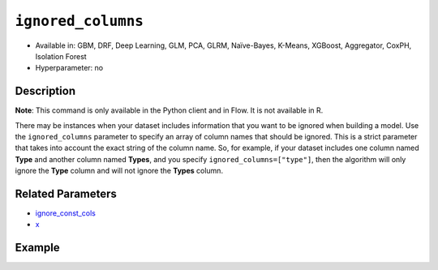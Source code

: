 ``ignored_columns``
-------------------

- Available in: GBM, DRF, Deep Learning, GLM, PCA, GLRM, Naïve-Bayes, K-Means, XGBoost, Aggregator, CoxPH, Isolation Forest
- Hyperparameter: no

Description
~~~~~~~~~~~

**Note**: This command is only available in the Python client and in Flow. It is not available in R. 

There may be instances when your dataset includes information that you want to be ignored when building a model. Use the ``ignored_columns`` parameter to specify an array of column names that should be ignored. This is a strict parameter that takes into account the exact string of the column name. So, for example, if your dataset includes one column named **Type** and another column named **Types**, and you specify ``ignored_columns=["type"]``, then the algorithm will only ignore the **Type** column and will not ignore the **Types** column.

Related Parameters
~~~~~~~~~~~~~~~~~~

- `ignore_const_cols <ignore_const_cols.html>`__
- `x <x.html>`__


Example
~~~~~~~

.. example-code::
   .. code-block:: python

	import h2o
	from h2o.estimators.gbm import H2OGradientBoostingEstimator
	h2o.init()

	# import the airlines dataset:
	# This dataset is used to classify whether a flight will be delayed 'YES' or not "NO"
	# original data can be found at http://www.transtats.bts.gov/
	airlines= h2o.import_file("https://s3.amazonaws.com/h2o-public-test-data/smalldata/airlines/allyears2k_headers.zip")

	# convert columns to factors
	airlines["Year"]= airlines["Year"].asfactor()
	airlines["Month"]= airlines["Month"].asfactor()
	airlines["DayOfWeek"] = airlines["DayOfWeek"].asfactor()
	airlines["Cancelled"] = airlines["Cancelled"].asfactor()
	airlines['FlightNum'] = airlines['FlightNum'].asfactor()

	# set the predictor names and the response column name
	predictors = airlines.columns[:9]
	response = "IsDepDelayed"

	# split into train and validation sets
	train, valid= airlines.split_frame(ratios = [.8], seed = 1234)

	# try using the `ignored_columns` parameter:
	# create a list of column names to ignore
	col_list = ['DepTime','CRSDepTime','ArrTime','CRSArrTime']

	# initialize the estimator and train the model
	airlines_gbm = H2OGradientBoostingEstimator(ignored_columns = col_list, seed =1234)
	airlines_gbm.train(x = predictors, y = response, training_frame = train, validation_frame = valid)

	# print the auc for the validation data
	airlines_gbm.auc(valid=True)